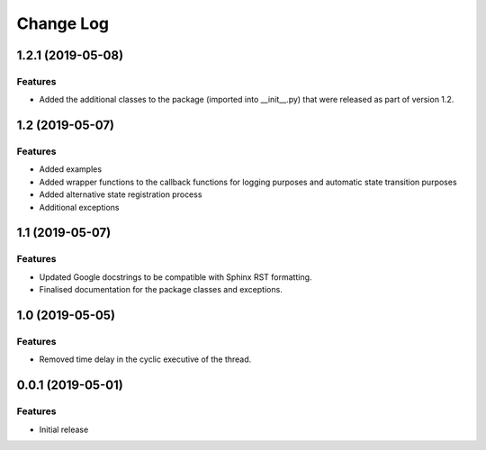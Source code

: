 Change Log
==========

1.2.1 (2019-05-08)
------------------

Features
^^^^^^^^
- Added the additional classes to the package (imported into __init__.py) that
  were released as part of version 1.2.

1.2 (2019-05-07)
----------------

Features
^^^^^^^^
- Added examples
- Added wrapper functions to the callback functions for logging purposes and
  automatic state transition purposes
- Added alternative state registration process
- Additional exceptions

1.1 (2019-05-07)
------------------

Features
^^^^^^^^
- Updated Google docstrings to be compatible with Sphinx RST formatting.
- Finalised documentation for the package classes and exceptions.

1.0 (2019-05-05)
----------------

Features
^^^^^^^^
- Removed time delay in the cyclic executive of the thread.


0.0.1 (2019-05-01)
------------------

Features
^^^^^^^^
- Initial release
